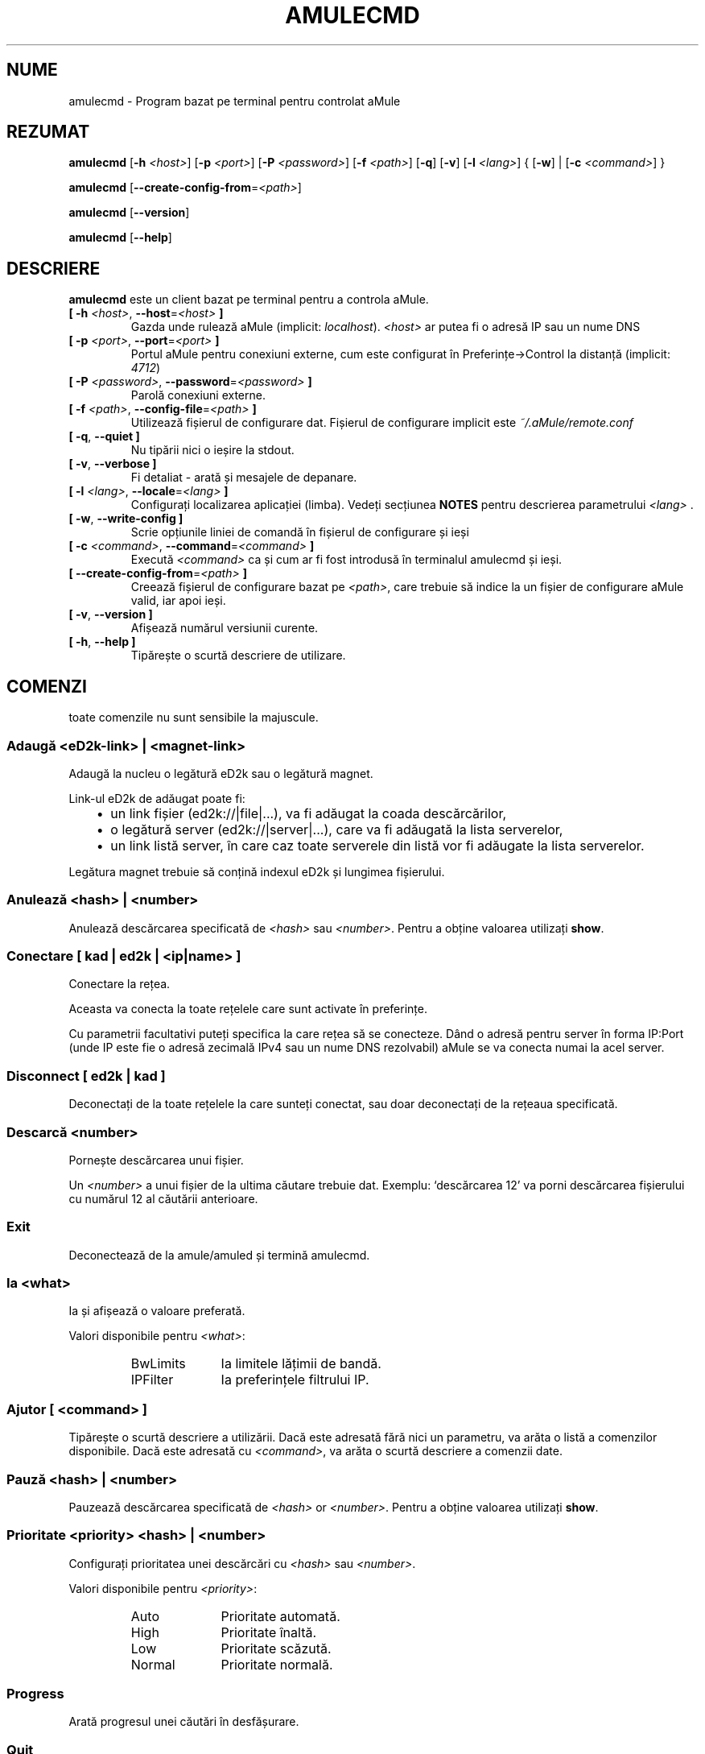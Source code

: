 .\"*******************************************************************
.\"
.\" This file was generated with po4a. Translate the source file.
.\"
.\"*******************************************************************
.TH AMULECMD 1 "Septembrie 2016" "aMuleCmd v2.3.2" "utilitare aMule"
.als B_untranslated B
.als RB_untranslated RB
.als SS_untranslated SS
.SH NUME
amulecmd \- Program bazat pe terminal pentru controlat aMule
.SH REZUMAT
.B_untranslated amulecmd
[\fB\-h\fP \fI<host>\fP] [\fB\-p\fP \fI<port>\fP] [\fB\-P\fP
\fI<password>\fP] [\fB\-f\fP \fI<path>\fP]
.RB_untranslated [ \-q ]
.RB_untranslated [ \-v ]
[\fB\-l\fP \fI<lang>\fP] {\fB \fP[\fB\-w\fP]\fB \fP|\fB \fP[\fB\-c\fP
\fI<command>\fP]\fB \fP}

.B_untranslated amulecmd
[\fB\-\-create\-config\-from\fP=\fI<path>\fP]

.B_untranslated amulecmd
.RB_untranslated [ \-\-version ]

.B_untranslated amulecmd
.RB_untranslated [ \-\-help ]
.SH DESCRIERE
\fBamulecmd\fP este un client bazat pe terminal pentru a controla aMule.
.TP 
\fB[ \-h\fP \fI<host>\fP, \fB\-\-host\fP=\fI<host>\fP \fB]\fP
Gazda unde rulează aMule (implicit: \fIlocalhost\fP).  \fI<host>\fP ar
putea fi o adresă IP sau un nume DNS
.TP 
\fB[ \-p\fP \fI<port>\fP, \fB\-\-port\fP=\fI<port>\fP \fB]\fP
Portul aMule pentru conexiuni externe, cum este configurat în
Preferințe\->Control la distanță (implicit: \fI4712\fP)
.TP 
\fB[ \-P\fP \fI<password>\fP, \fB\-\-password\fP=\fI<password>\fP \fB]\fP
Parolă conexiuni externe.
.TP 
\fB[ \-f\fP \fI<path>\fP, \fB\-\-config\-file\fP=\fI<path>\fP \fB]\fP
Utilizează fișierul de configurare dat. Fișierul de configurare implicit
este \fI~/.aMule/remote.conf\fP
.TP 
.B_untranslated [ \-q\fR, \fB\-\-quiet ]\fR
Nu tipării nici o ieșire la stdout.
.TP 
.B_untranslated [ \-v\fR, \fB\-\-verbose ]\fR
Fi detaliat \- arată și mesajele de depanare.
.TP 
\fB[ \-l\fP \fI<lang>\fP, \fB\-\-locale\fP=\fI<lang>\fP \fB]\fP
Configurați localizarea aplicației (limba). Vedeți secțiunea \fBNOTES\fP pentru
descrierea parametrului \fI<lang>\fP .
.TP 
.B_untranslated [ \-w\fR, \fB\-\-write\-config ]\fR
Scrie opțiunile liniei de comandă în fișierul de configurare și ieși
.TP 
\fB[ \-c\fP \fI<command>\fP, \fB\-\-command\fP=\fI<command>\fP \fB]\fP
Execută \fI<command>\fP ca și cum ar fi fost introdusă în terminalul
amulecmd și ieși.
.TP 
\fB[ \-\-create\-config\-from\fP=\fI<path>\fP \fB]\fP
Creează fișierul de configurare bazat pe \fI<path>\fP, care trebuie să
indice la un fișier de configurare aMule valid, iar apoi ieși.
.TP 
.B_untranslated [ \-v\fR, \fB\-\-version ]\fR
Afișează numărul versiunii curente.
.TP 
.B_untranslated [ \-h\fR, \fB\-\-help ]\fR
Tipărește o scurtă descriere de utilizare.
.SH COMENZI
toate comenzile nu sunt sensibile la majuscule.
.SS "Adaugă \fI<eD2k\-link>\fP | \fI<magnet\-link>\fP"
Adaugă la nucleu o legătură eD2k sau o legătură magnet.

Link\-ul eD2k de adăugat poate fi:
.RS 3
.IP \(bu 2
un link fișier (ed2k://|file|...), va fi adăugat la coada descărcărilor,
.IP \(bu 2
o legătură server (ed2k://|server|...), care va fi adăugată la lista
serverelor,
.IP \(bu 2
un link listă server, în care caz toate serverele din listă vor fi adăugate
la lista serverelor.
.RE

Legătura magnet trebuie să conțină indexul eD2k și lungimea fișierului.
.SS "Anulează \fI<hash>\fP | \fI<number>\fP"
Anulează descărcarea specificată de \fI<hash>\fP sau
\fI<number>\fP. Pentru a obține valoarea utilizați  \fBshow\fP.
.SS "Conectare [ \fIkad\fP | \fIed2k\fP | \fI<ip|name>\fP ]"
Conectare la rețea.

Aceasta va conecta la toate rețelele care sunt activate în preferințe.

Cu parametrii facultativi puteți specifica la care rețea să se
conecteze. Dând o adresă pentru server în forma IP:Port (unde IP este fie o
adresă zecimală IPv4 sau un nume DNS rezolvabil) aMule se va conecta numai
la acel server.
.SS_untranslated Disconnect [ \fIed2k\fP | \fIkad\fP ]
Deconectați de la toate rețelele la care sunteți conectat, sau doar
deconectați de la rețeaua specificată.
.SS "Descarcă \fI<number>\fP"
Pornește descărcarea unui fișier.

Un \fI<number>\fP a unui fișier de la ultima căutare trebuie
dat. Exemplu: `descărcarea 12' va porni descărcarea fișierului cu numărul 12
al căutării anterioare.
.SS_untranslated Exit
Deconectează de la amule/amuled și termină amulecmd.
.SS "Ia \fI<what>\fP"
Ia și afișează o valoare preferată.

Valori disponibile pentru \fI<what>\fP:
.RS
.IP BwLimits 10
Ia limitele lățimii de bandă.
.IP IPFilter 10
Ia preferințele filtrului IP.
.RE
.SS "Ajutor [ \fI<command>\fP ]"
Tipărește o scurtă descriere a utilizării. Dacă este adresată fără nici un
parametru, va arăta o listă a comenzilor disponibile. Dacă este adresată cu
\fI<command>\fP, va arăta o scurtă descriere a comenzii date.
.SS "Pauză \fI<hash>\fP | \fI<number>\fP"
Pauzează descărcarea specificată de \fI<hash>\fP or
\fI<number>\fP. Pentru a obține valoarea utilizați \fBshow\fP.
.SS "Prioritate \fI<priority>\fP \fI<hash>\fP | \fI<number>\fP"
Configurați prioritatea unei descărcări cu \fI<hash>\fP sau
\fI<number>\fP.

Valori disponibile pentru \fI<priority>\fP:
.RS
.IP Auto 10
Prioritate automată.
.IP High 10
Prioritate înaltă.
.IP Low 10
Prioritate scăzută.
.IP Normal 10
Prioritate normală.
.RE
.SS_untranslated Progress
Arată progresul unei căutări în desfășurare.
.SS_untranslated Quit
Un sinonim a comenzii \fBexit\fP .
.SS "Reâncarcă \fI<what>\fP"
Reâncarcă un obiect dat.

Valori disponibile pentru \fI<what>\fP:
.RS
.IP Shared 10
Reâncarcă lista fișierelor partajate.
.IP IPFilter 10
Reâncarcă tabelele filtrului IP.
.RE
.SS_untranslated Reset
Resetează jurnalul.
.SS_untranslated Results
Arată rezultatele ultimei căutări.
.SS "Reia \fI<hash>\fP | \fI<number>\fP"
Reia descărcarea specificată de \fI<hash>\fP sau
\fI<number>\fP. Pentru a obține valoarea utilizați \fBshow\fP.
.SS "Caută \fI<type>\fP \fI<keyword>\fP"
Face o căutare a cuvântului cheie dat \fI<keyword>\fP. Un tip de
căutare și un un cuvânt cheie sunt obligatorii pentru a face asta. Exemplu:
`caută kad amule' efectuează o căutare kad pentru `amule'.

Tipuri de căutări disponibile:
.RS
.IP Global 10
Efectuează o căutare globală.
.IP Kad 10
Efectuează o căutare în rețeaua Kademlia.
.IP Local 10
Efectuează o căutare locală.
.RE
.SS "Configurează \fI<what>\fP"
Configurați o valoare a preferințelor date.

Valori disponibile pentru \fI<what>\fP:
.RS
.IP BwLimits 10
Configurare limite lățime de bandă.
.IP IPFilter 10
Configurare preferințe filtru IP.
.RE
.SS "Arată \fI<what>\fP"
Arată coada încărcărilor/descărcărilor, lista serverelor sau lista
fișierelor partajate.

Valori disponibile pentru \fI<what>\fP:
.RS
.IP DL 10
Arată coada descărcărilor.
.IP Log 10
Arată jurnalul.
.IP Servers 10
Arată lista serverelor.
.IP UL 10
Arată coada încărcărilor.
.RE
.SS_untranslated Shutdown
Închide nucleul distant care rulează (amule/amuled). Aceasta va închide de
asemenea clientul text, deoarece este inutilizabil fără un nucleu care
rulează.
.SS "Statistici [ \fI<number>\fP ]"
Arată arborele statisticilor.

Numărul facultativ \fI<number>\fP în domeniul 0\-255 poate fi trecut ca
argument la această comandă, care spune cât de multe intrări de subdiviziuni
a versiunii clientului vor fi afișate. Trecând 0, sau lăsând gol va însemna
`nelimitat'.

Exemplu: `statistici 5' va afișa numai primele 5 versiuni pentru fiecare tip
de client.
.SS_untranslated Status
Arată starea conexiunii, vitezele actuale de încărcare/descărcare, etc.
.SH NOTE
.SS Căi
Pentru toate opțiunile care iau o \fI<path>\fP valoare, dacă \fIpath\fP nu
conține nici o parte a unui director (ex. doar un nume de fișier simplu),
atunci se consideră a fi sub directorul de configurare aMule, \fI~/.aMule\fP.
.SS Limbi
Parametrul \fI<lang>\fP pentru opțiunea \fB\-l\fP are următoarea formă:
\fIlang\fP[\fB_\fP\fILANG\fP][\fB.\fP\fIencoding\fP][\fB@\fP\fImodifier\fP] unde \fIlang\fP este
limba primară, \fILANG\fP este dialectul/teritoriul, \fIencoding\fP este setul de
caractere de utilizat iar \fImodifier\fP permite utilizatorului de a specifica
o instanță specifică a datelor localizării în cadrul unei singure categorii.

De exemplu, următoarele șiruri sunt valide:
.RS
.RB_untranslated de
.br
.RB_untranslated de_DE
.br
.RB_untranslated de_DE.iso88591
.br
.RB_untranslated de_DE@euro
.br
.RB_untranslated de_DE.iso88591@euro
.RE

Deși toate șirurile de mai sus sunt acceptate ca definiții de limbă valide,
\fIencoding\fP și \fImodifier\fP sunt momentan neutilizate.

În completare la formatul de mai sus, puteți specifica și numele întreg al
limbii în engleză \- so \fB\-l german\fP este valid și  similar cu \fB\-l de_DE\fP.

Când nu este definită nici o limbă, în linia de comandă sau în fișierul de
configurare, va fi utilizată limba implicită a sistemului de operare.
.SH FIȘIERE
~/.aMule/remote.conf
.SH EXEMPLU
De obicei amulecmd va rula întâi ca:
.PP
\fBamulecmd\fP \fB\-h\fP \fIhostname\fP \fB\-p\fP \fIECport\fP \fB\-P\fP \fIECpassword\fP \fB\-w\fP
.PP
sau
.PP
\fBamulecmd\fP \fB\-\-create\-config\-from\fP=\fI/home/username/.aMule/amule.conf\fP
.PP
Aceasta va salva configurările la \fI$HOME/.aMule/remote.conf\fP, iar mai
târziu trebuie doar să tastați:

.B_untranslated amulecmd

Desigur, nu trebuie să urmați acest exemplu.
.SH "RAPORTAREA ERORILOR"
Vă rugăm să raportați erorile fie pe forumul
nostru(\fIhttp://forum.amule.org/\fP), sau în bugtracker\-ul nostru
(\fIhttp://bugs.amule.org/\fP). Nu raportați erorile pe email, nici la lista
noastră de adrese nici direct la nici un membru al echipei.
.SH "DREPT DE AUTOR"
aMule și toate utilitarele conexe sunt distribuite sub GNU General Public
License.
.SH "VEDEȚI ȘI"
.B_untranslated amule\fR(1), \fBamuled\fR(1)
.SH AUTOR
Această pagină manual a fost scrisă de Vollstrecker
<amule@vollstreckernet.de>
